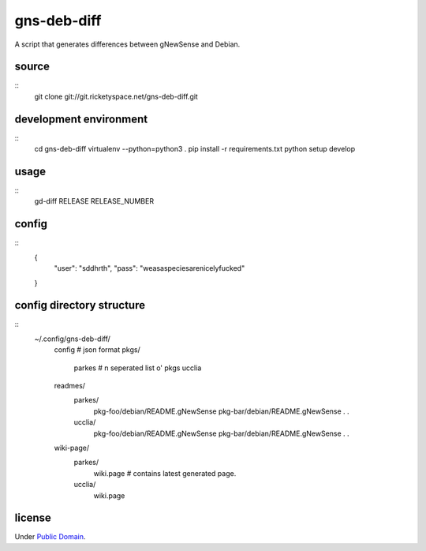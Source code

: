 gns-deb-diff
============

A script that generates differences between gNewSense and Debian.

source
------

::
   git clone git://git.ricketyspace.net/gns-deb-diff.git

development environment
-----------------------

::
   cd gns-deb-diff
   virtualenv --python=python3 .
   pip install -r requirements.txt
   python setup develop

usage
-----

::
   gd-diff RELEASE RELEASE_NUMBER

config
------

::
   {
       "user": "sddhrth",
       "pass": "weasaspeciesarenicelyfucked"
   }


config directory structure
--------------------------

::
   ~/.config/gns-deb-diff/
       config  # json format
       pkgs/
           parkes # \n seperated list o' pkgs
           ucclia
       readmes/
           parkes/
               pkg-foo/debian/README.gNewSense
               pkg-bar/debian/README.gNewSense
               .
               .
           ucclia/
               pkg-foo/debian/README.gNewSense
               pkg-bar/debian/README.gNewSense
               .
               .
       wiki-page/
           parkes/
               wiki.page # contains latest generated page.
           ucclia/
               wiki.page

license
-------

Under `Public Domain`__.

.. _cc0: https://creativecommons.org/publicdomain/zero/1.0
__ cc0_
